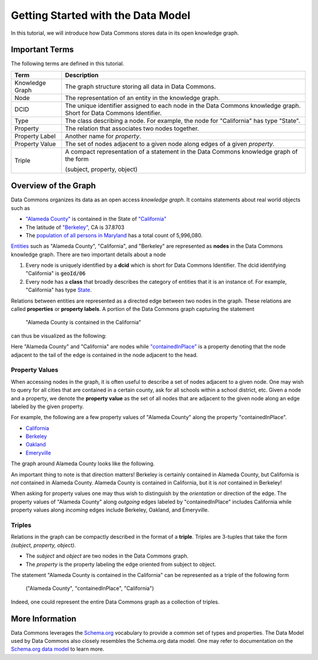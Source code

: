 Getting Started with the Data Model
===================================

In this tutorial, we will introduce how Data Commons stores data in its open
knowledge graph.

Important Terms
---------------

The following terms are defined in this tutorial.

+-----------------+-----------------------------------------------------------+
| Term            | Description                                               |
+=================+===========================================================+
| Knowledge Graph | The graph structure storing all data in Data Commons.     |
+-----------------+-----------------------------------------------------------+
| Node            | The representation of an entity in the knowledge graph.   |
+-----------------+-----------------------------------------------------------+
| DCID            | The unique identifier assigned to each node in the Data   |
|                 | Commons knowledge graph. Short for Data Commons           |
|                 | Identifier.                                               |
+-----------------+-----------------------------------------------------------+
| Type            | The class describing a node. For example, the node for    |
|                 | "California" has type "State".                            |
+-----------------+-----------------------------------------------------------+
| Property        | The relation that associates two nodes together.          |
+-----------------+-----------------------------------------------------------+
| Property Label  | Another name for *property*.                              |
+-----------------+-----------------------------------------------------------+
| Property Value  | The set of nodes adjacent to a given node along edges of  |
|                 | a given *property*.                                       |
+-----------------+-----------------------------------------------------------+
| Triple          | A compact representation of a statement in the Data       |
|                 | Commons knowledge graph of the form                       |
|                 |                                                           |
|                 | (subject, property, object)                               |
|                 |                                                           |
+-----------------+-----------------------------------------------------------+

Overview of the Graph
---------------------

Data Commons organizes its data as an open access *knowledge graph*. It contains
statements about real world objects such as

- `"Alameda County" <https://browser.datacommons.org/kg?dcid=geoId/06001>`_
  is contained in the State of
  `"California" <https://browser.datacommons.org/kg?dcid=geoId/06>`_
- The latitude of
  `"Berkeley" <https://browser.datacommons.org/kg?dcid=geoId/0606000>`_, CA
  is 37.8703
- The
  `population of all persons in Maryland <https://browser.datacommons.org/kg?dcid=dc/o/6w1c9qk7hxjch>`_
  has a total count of 5,996,080.

`Entities <https://en.wikipedia.org/wiki/Entity>`_ such as "Alameda County",
"California", and "Berkeley" are represented as **nodes** in the Data Commons
knowledge graph. There are two important details about a node

1.  Every node is uniquely identified by a **dcid** which is short for Data
    Commons Identifier. The dcid identifying "California" is :code:`geoId/06`
2.  Every node has a **class** that broadly describes the category of entities
    that it is an instance of. For example, "California" has type
    `State <https://browser.datacommons.org/kg?dcid=State>`_.

Relations between entities are represented as a directed edge between two nodes
in the graph. These relations are called **properties** or **property labels**.
A portion of the Data Commons graph capturing the statement

  "Alameda County is contained in the California"

can thus be visualized as the following:

.. image:: https://storage.googleapis.com/notebook-resources/image-1.png
   :alt: A view of the statement "Alameda County is contained in California"
   :align: center

Here "Alameda County" and "California" are nodes while
`"containedInPlace" <https://browser.datacommons.org/kg?dcid=containedInPlace>`_
is a property denoting that the node adjacent to the tail of the edge is
contained in the node adjacent to the head.

Property Values
+++++++++++++++

When accessing nodes in the graph, it is often useful to describe a set of nodes
adjacent to a given node. One may wish to query for all cities that are
contained in a certain county, ask for all schools within a school district,
etc. Given a node and a property, we denote the **property value** as the set
of all nodes that are adjacent to the given node along an edge labeled by the
given property.

For example, the following are a few property values of "Alameda County"
along the property "containedInPlace".

- `California <https://browser.datacommons.org/kg?dcid=geoId/06>`_
- `Berkeley <https://browser.datacommons.org/kg?dcid=geoId/0606000>`_
- `Oakland <https://browser.datacommons.org/kg?dcid=geoId/0653000>`_
- `Emeryville <https://browser.datacommons.org/kg?dcid=geoId/0622594>`_

The graph around Alameda County looks like the following.

.. image:: https://storage.googleapis.com/notebook-resources/readthedocs-image-2.png
   :alt: A view of the graph around Alameda County
   :align: center

An important thing to note is that direction matters! Berkeley is certainly
contained in Alameda County, but California is *not* contained in Alameda
County. Alameda County is contained in California, but it is *not* contained
in Berkeley!

When asking for property values one may thus wish to distinguish by the
*orientation* or direction of the edge. The property values of "Alameda County"
along *outgoing* edges labeled by "containedInPlace" includes California while
property values along *incoming* edges include Berkeley, Oakland, and
Emeryville.

Triples
+++++++

Relations in the graph can be compactly described in the format of a **triple**.
Triples are 3-tuples that take the form `(subject, property, object)`.

- The *subject* and *object* are two nodes in the Data Commons graph.
- The *property* is the property labeling the edge oriented from subject to
  object.

The statement "Alameda County is contained in the California" can be represented
as a triple of the following form

  ("Alameda County", "containedInPlace", "California")

Indeed, one could represent the entire Data Commons graph as a collection of
triples.

More Information
----------------

Data Commons leverages the `Schema.org <https://schema.org>`_ vocabulary to
provide a common set of types and properties. The Data Model used by Data
Commons also closely resembles the Schema.org data model. One may refer to
documentation on the
`Schema.org data model <https://schema.org/docs/datamodel.html>`_
to learn more.
